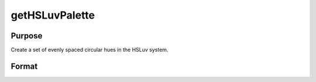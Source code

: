 
getHSLuvPalette
==============================================

Purpose
----------------
Create a set of evenly spaced circular hues in the HSLuv system.

Format
----------------
.. function:: getHSLuvPalette(ncolors, h, s, l)

    :param ncolors: scalar. The number of colors to create for the palette
    :type ncolors: TODO

    :param h: scalar. Optional. first hue. Default value is 0.01
    :type h: TODO

    :param s: scalar. Optional. saturation. Default value is 0.9
    :type s: TODO

    :param l: scalar. Optional. lightness. Default value is 0.65
    :type l: TODO

    :returns: clrs (*TODO*), ncolorsx1 string array containing the newly created color palette.

